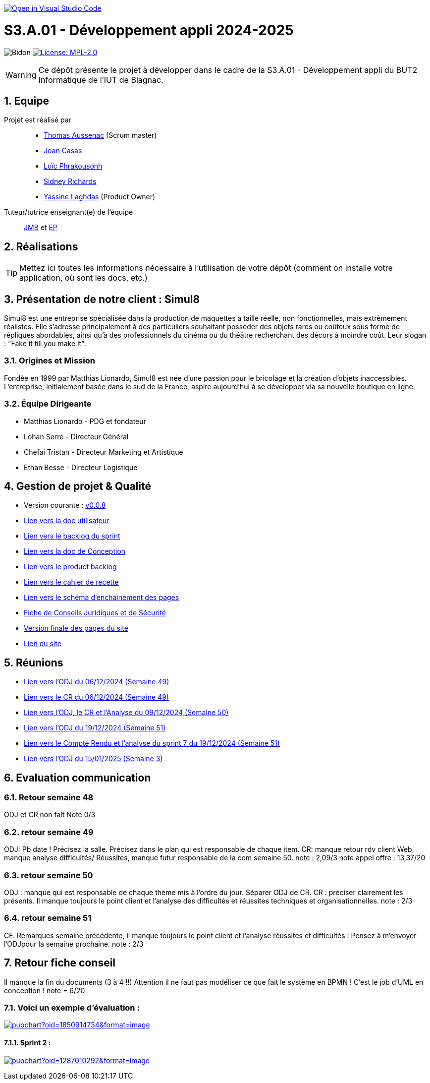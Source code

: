 image::https://classroom.github.com/assets/open-in-vscode-2e0aaae1b6195c2367325f4f02e2d04e9abb55f0b24a779b69b11b9e10269abc.svg["Open in Visual Studio Code", link="https://classroom.github.com/online_ide?assignment_repo_id=16973566&assignment_repo_type=AssignmentRepo"]

= S3.A.01 - Développement appli 2024-2025

:icons: font
:models: models
:experimental:
:incremental:
:numbered:
:toc: macro
:window: _blank
:correction!:

// Useful definitions
:asciidoc: http://www.methods.co.nz/asciidoc[AsciiDoc]
:icongit: icon:git[]
:git: http://git-scm.com/[{icongit}]
:plantuml: https://plantuml.com/fr/[plantUML]
:vscode: https://code.visualstudio.com/[VS Code]

ifndef::env-github[:icons: font]
// Specific to GitHub
ifdef::env-github[]
:correction:
:!toc-title:
:caution-caption: :fire:
:important-caption: :exclamation:
:note-caption: :paperclip:
:tip-caption: :bulb:
:warning-caption: :warning:
:icongit: Git
endif::[]

// /!\ A MODIFIER !!!
:baseURL: https://github.com/IUT-Blagnac/sae-3-01-devapp-2024-2025-g2b11

// Tags
image:{baseURL}/actions/workflows/blank.yml/badge.svg[Bidon] 
image:https://img.shields.io/badge/License-MPL%202.0-brightgreen.svg[License: MPL-2.0, link="https://opensource.org/licenses/MPL-2.0"]
//---------------------------------------------------------------



WARNING: Ce dépôt présente le projet à développer dans le cadre de la S3.A.01 - Développement appli du BUT2 Informatique de l'IUT de Blagnac.

toc::[]

== Equipe

Projet est réalisé par::
- https://github.com/Ssauth[Thomas Aussenac] (Scrum master)
- https://github.com/Joan-arch[Joan Casas]
- https://github.com/Laloix23[Loïc Phrakousonh] 
- https://github.com/AMAYZING31[Sidney Richards]
- https://github.com/ylaghdas[Yassine Laghdas] (Product Owner)

Tuteur/tutrice enseignant(e) de l'équipe:: mailto:jean-michel.bruel@univ-tlse2.fr[JMB] et mailto:esther.pendaries@univ-tlse2.fr[EP]

== Réalisations 

TIP: Mettez ici toutes les informations nécessaire à l'utilisation de votre dépôt (comment on installe votre application, où sont les docs, etc.)

== Présentation de notre client : Simul8

Simul8 est une entreprise spécialisée dans la production de maquettes à taille réelle, non fonctionnelles, mais extrêmement réalistes. Elle s’adresse principalement à des particuliers souhaitant posséder des objets rares ou coûteux sous forme de répliques abordables, ainsi qu’à des professionnels du cinéma ou du théâtre recherchant des décors à moindre coût. Leur slogan : "Fake it till you make it".

=== Origines et Mission

Fondée en 1999 par Matthias Lionardo, Simul8 est née d’une passion pour le bricolage et la création d’objets inaccessibles. L’entreprise, initialement basée dans le sud de la France, aspire aujourd'hui à se développer via sa nouvelle boutique en ligne.

=== Équipe Dirigeante

- Matthias Lionardo - PDG et fondateur
- Lohan Serre - Directeur Général
- Chefai Tristan - Directeur Marketing et Artistique
- Ethan Besse - Directeur Logistique


== Gestion de projet & Qualité

- Version courante : https://github.com/IUT-Blagnac/sae-3-01-devapp-2024-2025-g2b11/releases/tag/v0.0.8[v0.0.8]
- https://github.com/IUT-Blagnac/sae-3-01-devapp-2024-2025-g2b11/blob/master/doc/PHP/Document%20Utilisateur%20Simul8.pdf[Lien vers la doc utilisateur]
- https://github.com/orgs/IUT-Blagnac/projects/262/views/1[Lien vers le backlog du sprint]
- link:doc/BD/docConception.adoc[Lien vers la doc de Conception] 
- link:https://github.com/IUT-Blagnac/sae-3-01-devapp-2024-2025-g2b11/issues?q=is%3Aopen+is%3Aissue+label%3A%22User+Story%22[Lien vers le product backlog]
- link:doc/PHP/cahier_de_recette.adoc[Lien vers le cahier de recette] 
- link:doc/PHP/sep_new.png[Lien vers le schéma d'enchainement des pages]
- https://github.com/IUT-Blagnac/sae-3-01-devapp-2024-2025-g2b11/blob/master/doc/droit/Fiche%20de%20Conseils%20Juridiques%20et%20de%20S%C3%A9curit%C3%A9%20-%20Simul8.pdf[Fiche de Conseils Juridiques et de Sécurité]
- https://github.com/IUT-Blagnac/sae-3-01-devapp-2024-2025-g2b11/tree/master/site[Version finale des pages du site]
- http://193.54.227.208/~R2024SAE3001/[Lien du site]

== Réunions

- link:doc/réunions/ODJ_06-12-2024_G2B11.pdf[Lien vers l'ODJ du 06/12/2024 (Semaine 49)] 
- link:doc/réunions/CR_06_12-2024_G2B11.pdf[Lien vers le CR du 06/12/2024 (Semaine 49)]
- link:doc/réunions/Sprint6_ODJ%2BCR%2BAnalyse_Equipedev_2B.pdf[Lien vers l'ODJ, le CR et l'Analyse du 09/12/2024 (Semaine 50)]
- link:doc/r%C3%A9unions/Sprint7_ODJ_G2B11.pdf[Lien vers l'ODJ du 19/12/2024 (Semaine 51)]
- link:doc/réunions/Sprint7_CR%2BAnalyse_G2B11.pdf[Lien vers le Compte Rendu et l'analyse du sprint 7 du 19/12/2024 (Semaine 51)]
- link:doc/r%C3%A9unions/ODJ_15_01-Simul8_Rockworld_2B.pdf[Lien vers l'ODJ du 15/01/2025 (Semaine 3)]


== Evaluation communication

=== Retour semaine 48

ODJ et CR non fait
Note 0/3

=== retour semaine 49
ODJ: Pb date ! Précisez la salle.  Précisez dans le plan qui est responsable de chaque item. CR: manque retour rdv client Web, manque analyse difficultés/ Réussites, manque futur responsable de la com semaine 50. 
note : 2,09/3
note appel offre : 13,37/20

=== retour semaine 50
ODJ :  manque qui est responsable de chaque thème mis à l'ordre du jour. Séparer ODJ de CR. CR : préciser clairement les présents. Il manque toujours le point client et l'analyse des difficultés et réussites techniques et organisationnelles.
note : 2/3

=== retour semaine 51
CF. Remarques semaine précédente, il manque toujours le point client et l'analyse réussites et difficultés ! Pensez à m'envoyer l'ODJpour la semaine prochaine.
note : 2/3

== Retour fiche conseil

Il manque la fin du documents (3 à 4 !!) Attention il ne faut pas modéliser ce que fait le système en BPMN ! C'est le job d'UML en conception ! 
note = 6/20

=== Voici un exemple d'évaluation :

image:https://docs.google.com/spreadsheets/d/e/2PACX-1vTc3HJJ9iSI4aa2I9a567wX1AUEmgGrQsPl7tHGSAJ_Z-lzWXwYhlhcVIhh5vCJxoxHXYKjSLetP6NS/pubchart?oid=1850914734&amp;format=image[link=https://docs.google.com/spreadsheets/d/e/2PACX-1vTc3HJJ9iSI4aa2I9a567wX1AUEmgGrQsPl7tHGSAJ_Z-lzWXwYhlhcVIhh5vCJxoxHXYKjSLetP6NS/pubchart?oid=1850914734&amp;format=image]

==== Sprint 2 :

image:https://docs.google.com/spreadsheets/d/e/2PACX-1vSACcYeKaH_ims3faegSLAFJ9s5_Kd9Fbyi4ODEb8BTN5OnUXWenVGhlVPo84yQDhTkTj3f9nXiluh1/pubchart?oid=1287010292&format=image[link=https://docs.google.com/spreadsheets/d/e/2PACX-1vSACcYeKaH_ims3faegSLAFJ9s5_Kd9Fbyi4ODEb8BTN5OnUXWenVGhlVPo84yQDhTkTj3f9nXiluh1/pubchart?oid=1287010292&format=image]

